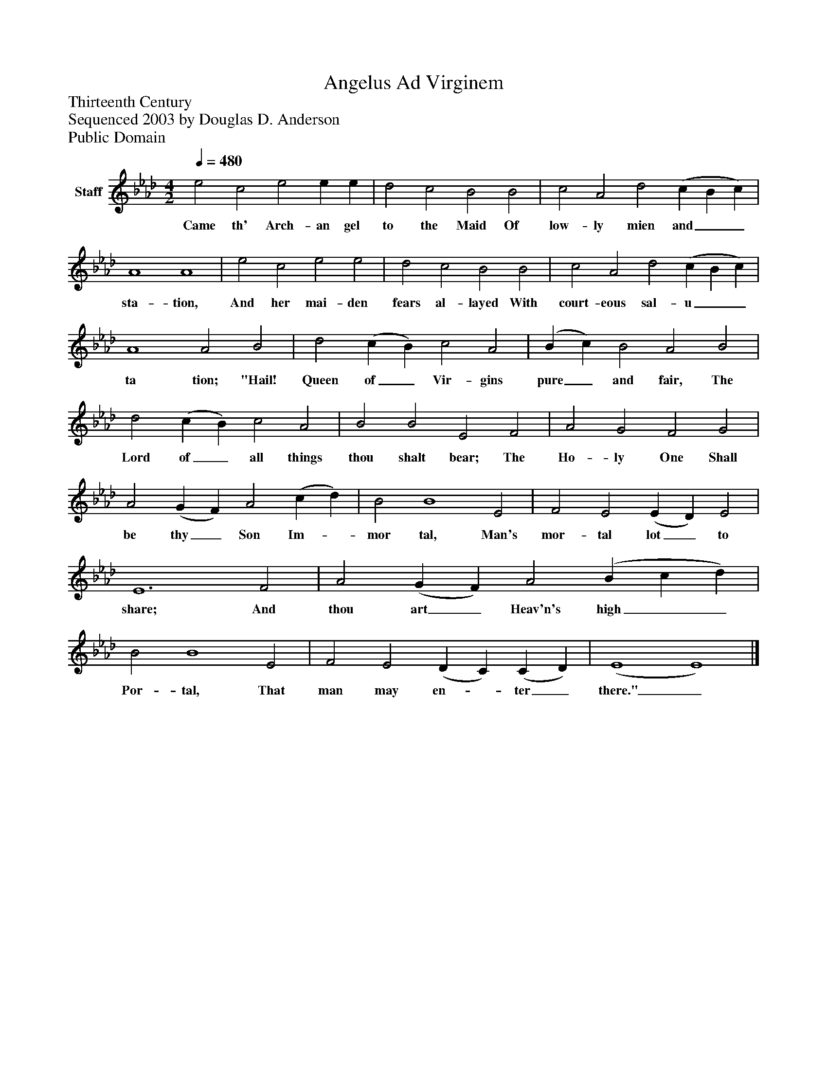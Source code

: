 %%abc-creator mxml2abc 1.4
%%abc-version 2.0
%%continueall true
%%titletrim true
%%titleformat A-1 T C1, Z-1, S-1
X: 0
T: Angelus Ad Virginem
Z: Thirteenth Century
Z: Sequenced 2003 by Douglas D. Anderson
Z: Public Domain
L: 1/4
M: 4/2
Q: 1/4=480
V: P1 name="Staff"
%%MIDI program 1 19
K: Ab
[V: P1]  e2 c2 e2 e e | d2 c2 B2 B2 | c2 A2 d2 (c B c) | A4 A4 | e2 c2 e2 e2 | d2 c2 B2 B2 | c2 A2 d2 (c B c) | A4 A2 B2 | d2 (c B) c2 A2 | (B c) B2 A2 B2 | d2 (c B) c2 A2 | B2 B2 E2 F2 | A2 G2 F2 G2 | A2 (G F) A2 (c d) | B2 B4 E2 | F2 E2 (E D) E2 | E6 F2 | A2 (G F) A2 (B c d) | B2 B4 E2 | F2 E2 (D C) (C D) | (E4 E4)|]
w: Came th' Arch- an gel to the Maid Of low- ly mien and__ sta- tion, And her mai- den fears al- layed With court- eous sal- u__ ta tion; "Hail! Queen of_ Vir- gins pure_ and fair, The Lord of_ all things thou shalt bear; The Ho- ly One Shall be thy_ Son Im-_ mor tal, Man's mor- tal lot_ to share; And thou art_ Heav'n's high__ Por- tal, That man may en-_ ter_ there."_

